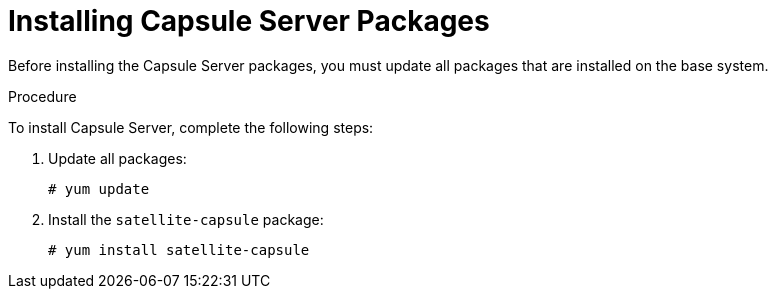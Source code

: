 [id="installing-capsule-server-packages_{context}"]

= Installing Capsule Server Packages

Before installing the Capsule Server packages, you must update all packages that are installed on the base system.

.Procedure
To install Capsule Server, complete the following steps:

. Update all packages:
+
[options="nowrap"]
----
# yum update
----
. Install the `satellite-capsule` package:
+
[options="nowrap"]
----
# yum install satellite-capsule
----
